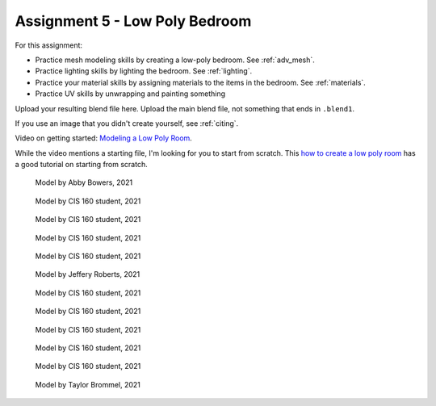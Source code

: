 .. _Assignment_05:

Assignment 5 - Low Poly Bedroom
===============================

For this assignment:

* Practice mesh modeling skills by creating a low-poly bedroom. See :ref:`adv_mesh`.
* Practice lighting skills by lighting the bedroom. See :ref:`lighting`.
* Practice your material skills by assigning materials to the items in the bedroom. See :ref:`materials`.
* Practice UV skills by unwrapping and painting something

Upload your resulting blend file here. Upload the main blend file, not something
that ends in ``.blend1``.

If you use an image that you didn't create yourself, see :ref:`citing`.

Video on getting started:
`Modeling a Low Poly Room <https://simpsoncollege.hosted.panopto.com/Panopto/Pages/Viewer.aspx?id=58c02b24-4b02-43c9-b982-ad1d0159e0d7>`_.

While the video mentions a starting file, I'm looking for you to start from scratch.
This `how to create a low poly room <https://medium.com/@dunn.j/how-to-make-a-low-poly-room-in-blender-199d1ef59145>`_
has a good tutorial on starting from scratch.

.. figure:: 1.png

    Model by Abby Bowers, 2021

.. figure:: 2.png

    Model by CIS 160 student, 2021

.. figure:: 3.png

    Model by CIS 160 student, 2021

.. figure:: 4.png

    Model by CIS 160 student, 2021

.. figure:: 5.png

    Model by CIS 160 student, 2021

.. figure:: 6.png

    Model by Jeffery Roberts, 2021

.. figure:: 7.png

    Model by CIS 160 student, 2021

.. figure:: 8.png

    Model by CIS 160 student, 2021

.. figure:: 9.png

    Model by CIS 160 student, 2021

.. figure:: 10.png

    Model by CIS 160 student, 2021

.. figure:: 11.png

    Model by CIS 160 student, 2021

.. figure:: 12.png

    Model by Taylor Brommel, 2021
